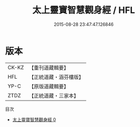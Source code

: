 #+TITLE: 太上靈寶智慧觀身經 / HFL

#+DATE: 2015-08-28 23:47:47.126846
* 版本
 |     CK-KZ|【重刊道藏輯要】|
 |       HFL|【正統道藏・涵芬樓版】|
 |      YP-C|【原版道藏輯要】|
 |      ZTDZ|【正統道藏・三家本】|
目次
 - [[file:KR5b0034_000.txt][太上靈寶智慧觀身經 0]]

